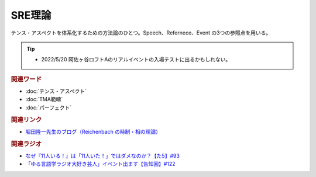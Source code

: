 SRE理論
==========================================
.. glossary::
    SRE理論 : Group

テンス・アスペクトを体系化するための方法論のひとつ。Speech、Refernece、Event の3つの参照点を用いる。

.. tip:: 
  * 2022/5/20 阿佐ヶ谷ロフトAのリアルイベントの入場テストに出るかもしれない。

.. rubric:: 関連ワード
* :doc:`テンス・アスペクト` 
* :doc:`TMA範疇` 
* :doc:`パーフェクト` 

.. rubric:: 関連リンク
* `堀田隆一先生のブログ（Reichenbach の時制・相の理論） <http://user.keio.ac.jp/~rhotta/hellog/2016-11-03-1.html>`_ 

.. rubric:: 関連ラジオ
* `なぜ『11人いる！』は「11人いた！」ではダメなのか？【た5】#93`_
* `「ゆる言語学ラジオ大好き芸人」イベント出ます【告知回】#122`_

.. _「ゆる言語学ラジオ大好き芸人」イベント出ます【告知回】#122: https://www.youtube.com/watch?v=9UC6fpYL7mw
.. _なぜ『11人いる！』は「11人いた！」ではダメなのか？【た5】#93: https://www.youtube.com/watch?v=fPY_7jbiTx8
